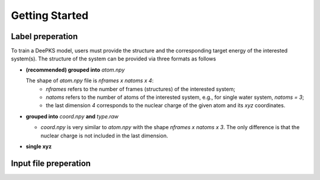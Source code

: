 Getting Started
================

Label preperation
-----------------
To train a DeePKS model, users must provide the structure and the corresponding target energy of the interested system(s). 
The structure of the system can be provided via three formats as follows

- **(recommended) grouped into** *atom.npy*

  The shape of *atom.npy* file is *nframes x natoms x 4*:
    - *nframes* refers to the number of frames (structures) of the interested system; 
    - *natoms* refers to the number of atoms of the interested system, e.g., for single water system, *natoms = 3*; 
    - the last dimension *4* corresponds to the nuclear charge of the given atom and its *xyz* coordinates.

- **grouped into** *coord.npy* **and** *type.raw*

  - *coord.npy* is very similar to *atom.npy* with the shape *nframes x natoms x 3*. The only difference is that the nuclear charge is not included in the last dimension.
  
- **single xyz**

Input file preperation
----------------------
